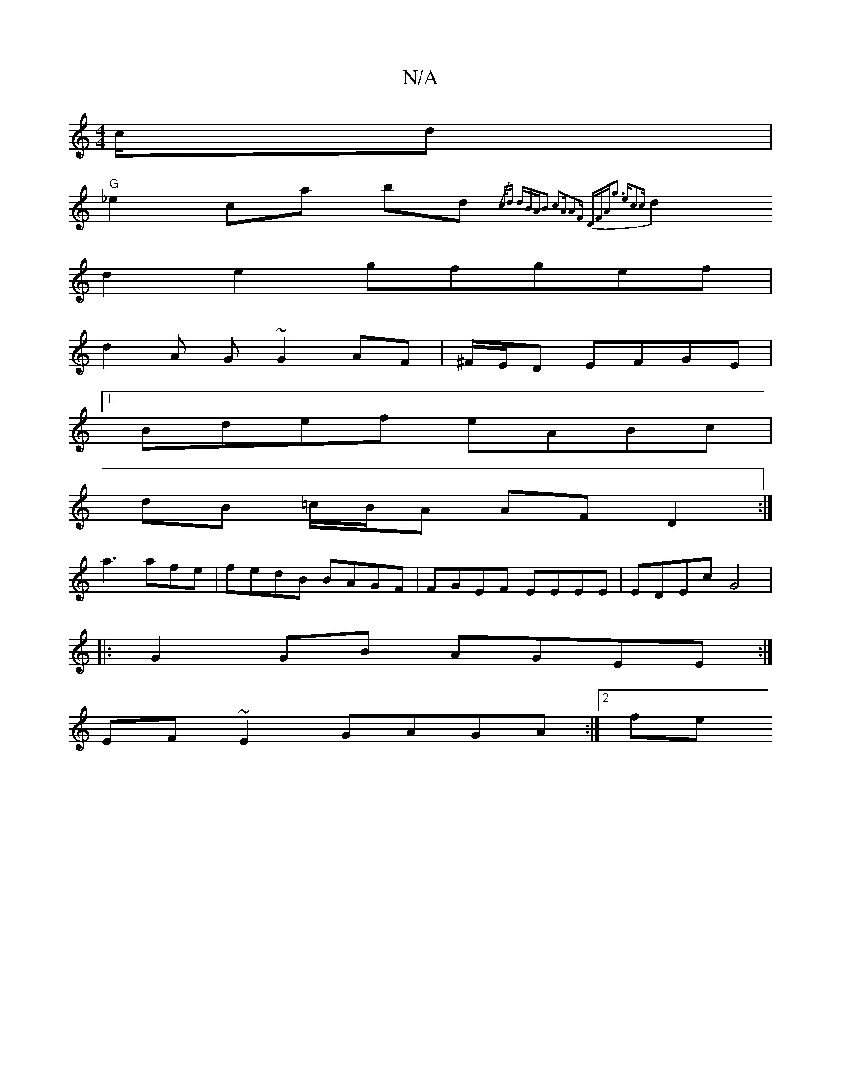X:1
T:N/A
M:4/4
R:N/A
K:Cmajor
c/d|
"G"_e2 ca bd{/c/)d dBA|B3 c2A|A2F DFA|{g3 ec3c|
d2 d2 e2 gfgef|
d2 A G ~G2 AF|^F/E/D EFGE |1 
Bdef eABc|
dB =c/B/A AF D2:|
a3 afe | fedB BAGF | FGEF EEEE|EDEc G4|
|:G2 GB AGEE :|
EF~E2 GAGA:|2 fe